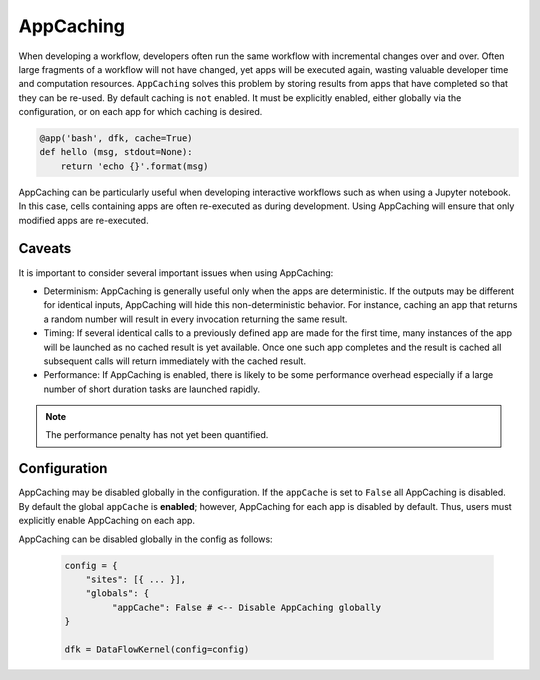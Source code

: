 .. _label-appcaching:

AppCaching
----------

When developing a workflow, developers often run the same workflow
with incremental changes over and over. Often large fragments of
a workflow will not have changed, yet apps will be executed again, wasting
valuable developer time and computation resources. ``AppCaching``
solves this problem by storing results from apps that have completed
so that they can be re-used. By default caching is ``not`` enabled. 
It must be explicitly enabled, either globally via the configuration, 
or on each app for which caching is desired. 

.. code-block:: python

   @app('bash', dfk, cache=True)
   def hello (msg, stdout=None):
       return 'echo {}'.format(msg)


AppCaching can be particularly useful when developing interactive workflows such as when
using a Jupyter notebook. In this case, cells containing apps are often re-executed as 
during development. Using AppCaching will ensure that only modified apps are re-executed.

Caveats
^^^^^^^

It is important to consider several important issues when using AppCaching:

- Determinism:  AppCaching is generally useful only when the apps are deterministic.
  If the outputs may be different for identical inputs, AppCaching will hide
  this non-deterministic behavior. For instance, caching an app that returns
  a random number will result in every invocation returning the same result.

- Timing: If several identical calls to a previously defined app are
  made for the first time, many instances of the app will be launched as no cached
  result is yet available. Once one such app completes and the result is cached
  all subsequent calls will return immediately with the cached result.

- Performance: If AppCaching is enabled, there is likely to be some performance
  overhead especially if a large number of short duration tasks are launched rapidly.

.. note::
   The performance penalty has not yet been quantified.


Configuration
^^^^^^^^^^^

AppCaching may be disabled globally in the configuration. If the
``appCache`` is set to ``False`` all AppCaching is disabled. 
By default the global ``appCache`` is **enabled**; however, AppCaching for each
app is disabled by default. Thus, users must explicitly enable AppCaching 
on each app.

AppCaching can be disabled globally in the config as follows:

    .. code-block:: python

       config = {
           "sites": [{ ... }],
           "globals": {
                "appCache": False # <-- Disable AppCaching globally
       }

       dfk = DataFlowKernel(config=config)

